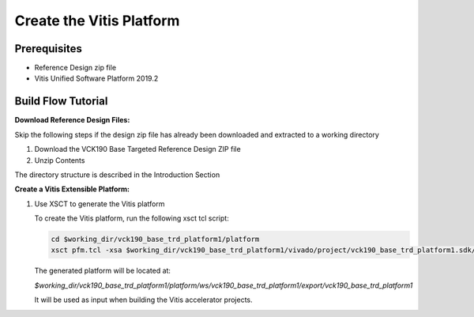 Create the Vitis Platform
=========================

Prerequisites
-------------

* Reference Design zip file

* Vitis Unified Software Platform 2019.2

Build Flow Tutorial
-------------------

**Download Reference Design Files:**

Skip the following steps if the design zip file has already been downloaded and
extracted to a working directory

#. Download the VCK190 Base Targeted Reference Design ZIP file

#. Unzip Contents

The directory structure is described in the Introduction Section

**Create a Vitis Extensible Platform:**

#. Use XSCT to generate the Vitis platform

   To create the Vitis platform, run the following xsct tcl script:

   .. code-block:: bash

      cd $working_dir/vck190_base_trd_platform1/platform
      xsct pfm.tcl -xsa $working_dir/vck190_base_trd_platform1/vivado/project/vck190_base_trd_platform1.sdk/vck190_base_trd_platform1.xsa

   The generated platform will be located at:

   *$working_dir/vck190_base_trd_platform1/platform/ws/vck190_base_trd_platform1/export/vck190_base_trd_platform1*

   It will be used as input when building the Vitis accelerator projects.
